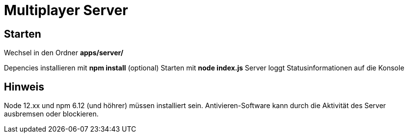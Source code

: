 = Multiplayer Server

== Starten 
Wechsel in den Ordner *apps/server/*

Depencies installieren mit *npm install* (optional)
Starten mit *node index.js*
Server loggt Statusinformationen auf die Konsole

== Hinweis
Node 12.xx und npm 6.12 (und höhrer) müssen installiert sein.
Antivieren-Software kann durch die Aktivität des Server ausbremsen oder blockieren.
